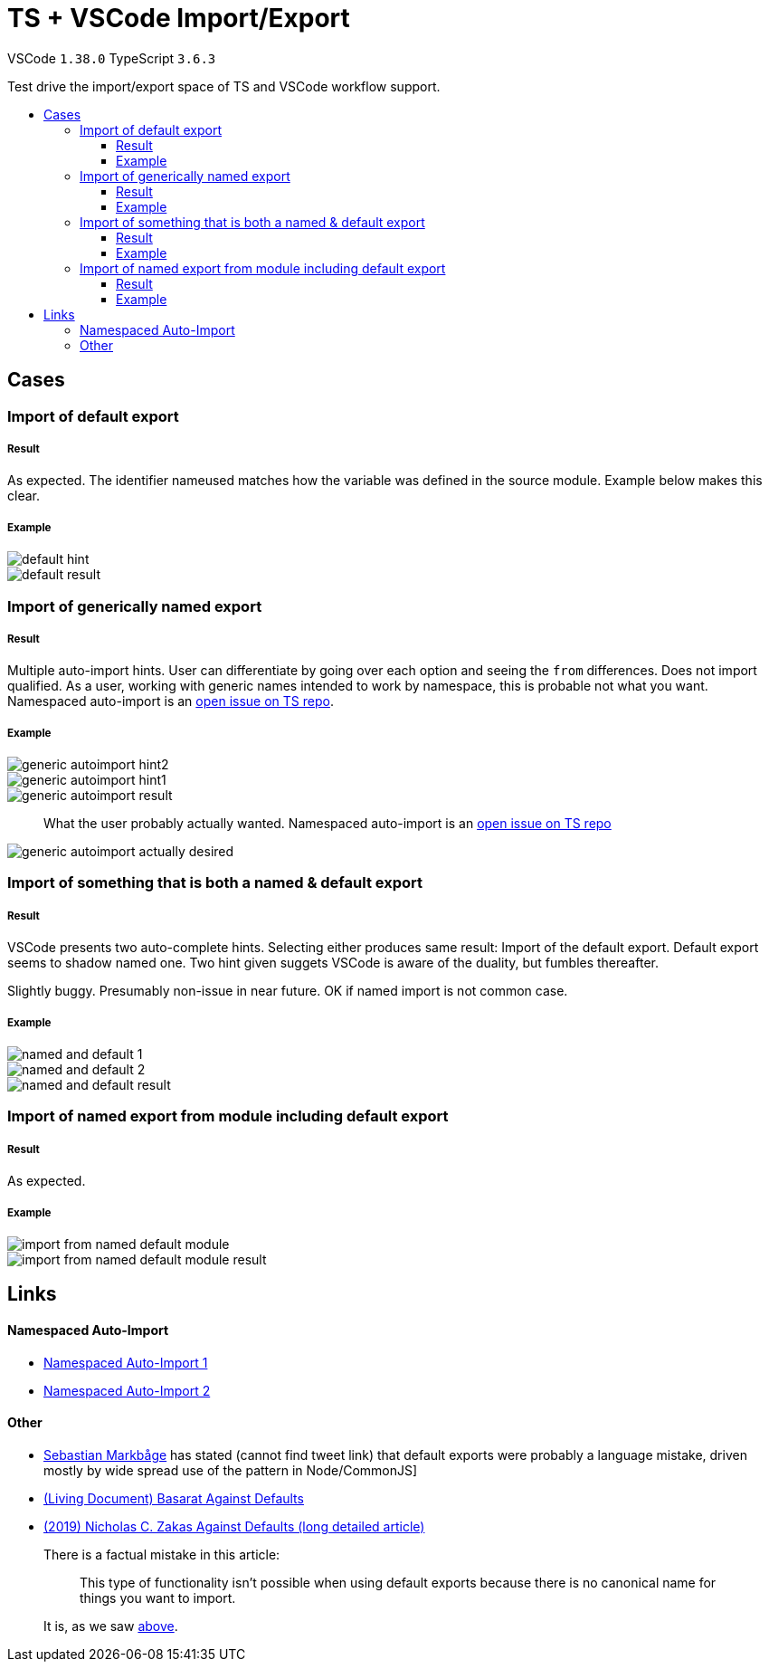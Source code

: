 :toc: macro
:toc-title:
:toclevels: 99

# TS + VSCode Import/Export

VSCode `1.38.0` TypeScript `3.6.3`

Test drive the import/export space of TS and VSCode workflow support.

toc::[]

## Cases

### Import of default export

##### Result

As expected. The identifier nameused matches how the variable was defined in the source module. Example below makes this clear.

##### Example

image::assets/default-hint.png[]
image::assets/default-result.png[]

### Import of generically named export

##### Result

Multiple auto-import hints. User can differentiate by going over each option and seeing the `from` differences. Does not import qualified. As a user, working with generic names intended to work by namespace, this is probable not what you want. Namespaced auto-import is an link:#namespaced-auto-import[open issue on TS repo].

##### Example

image::assets/generic-autoimport-hint2.png[]
image::assets/generic-autoimport-hint1.png[]
image::assets/generic-autoimport-result.png[]

> What the user probably actually wanted. Namespaced auto-import is an link:#namespaced-auto-import[open issue on TS repo]

image::assets/generic-autoimport-actually-desired.png[]

### Import of something that is both a named & default export

##### Result

VSCode presents two auto-complete hints. Selecting either produces same result: Import of the default export. Default export seems to shadow named one. Two hint given suggets VSCode is aware of the duality, but fumbles thereafter.

Slightly buggy. Presumably non-issue in near future. OK if named import is not common case.

##### Example

image::./assets/named-and-default-1.png[]
image::assets/named-and-default-2.png[]
image::assets/named-and-default-result.png[]

### Import of named export from module including default export

##### Result

As expected.

##### Example

image::assets/import-from-named-default-module.png[]
image::assets/import-from-named-default-module-result.png[]

## Links

#### Namespaced Auto-Import

- https://github.com/microsoft/TypeScript/issues/23830[Namespaced Auto-Import 1]
- https://github.com/microsoft/TypeScript/issues/19630[Namespaced Auto-Import 2]

#### Other

- https://twitter.com/sebmarkbage[Sebastian Markbåge] has stated (cannot find tweet link) that default exports were probably a language mistake, driven mostly by wide spread use of the pattern in Node/CommonJS]
- https://basarat.gitbooks.io/typescript/docs/tips/defaultIsBad.html[(Living Document) Basarat Against Defaults]
- https://humanwhocodes.com/blog/2019/01/stop-using-default-exports-javascript-module[(2019) Nicholas C. Zakas Against Defaults (long detailed article)]
+
There is a factual mistake in this article:
+
> This type of functionality isn’t possible when using default exports because there is no canonical name for things you want to import.
+
It is, as we saw link:#import-of-default-export[above].
